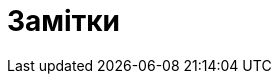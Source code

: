 :icons: font
:numbered:
:title: Замітки
ifdef::env-github[:outfilesuffix: .adoc]

ifdef::env-github,env-browser[]

:caution-caption: :fire:
:important-caption: :exclamation:
:note-caption: :paperclip:
:tip-caption: :bulb:
:warning-caption: :warning:
endif::[]

ifdef::env-github[]
= {title}
endif::[]

ifndef::env-github[]
= {title}
endif::[]

endif::[]
